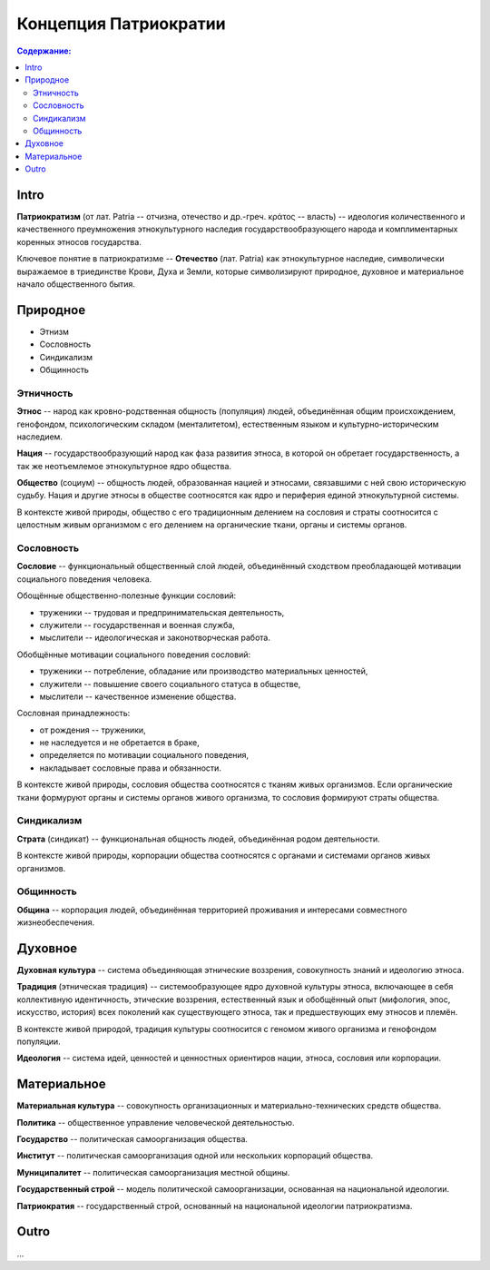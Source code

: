 Концепция Патриократии
======================
.. contents:: **Содержание:**
    :depth: 3
Intro
-----
**Патриократизм** (от лат. Patria -- отчизна, отечество и др.-греч. κράτος -- власть) -- идеология количественного и качественного преумножения этнокультурного наследия государствообразующего народа и комплиментарных коренных этносов государства.

Ключевое понятие в патриократизме -- **Отечество** (лат. Patria) как этнокультурное наследие, символически выражаемое в триединстве Крови, Духа и Земли, которые символизируют природное, духовное и материальное начало общественного бытия.

Природное
---------

* Этнизм
* Сословность
* Синдикализм
* Общинность

Этничность
~~~~~~~~~~
**Этнос** -- народ как кровно-родственная общность (популяция) людей, объединённая общим происхождением, генофондом, психологическим складом (менталитетом), естественным языком и культурно-историческим наследием.

**Нация** -- государствообразующий народ как фаза развития этноса, в которой он обретает государственность, а так же неотъемлемое этнокультурное ядро общества.

**Общество** (социум) -- общность людей, образованная нацией и этносами, связавшими с ней свою историческую судьбу. Нация и другие этносы в обществе соотносятся как ядро и периферия единой этнокультурной системы.

В контексте живой природы, общество с его традиционным делением на сословия и страты соотносится с целостным живым организмом с его делением на органические ткани, органы и системы органов.

Сословность
~~~~~~~~~~~
**Сословие** -- функциональный общественный слой людей, объединённый сходством преобладающей мотивации социального поведения человека.

Обощённые общественно-полезные функции сословий:

* труженики -- трудовая и предпринимательская деятельность,
* служители -- государственная и военная служба,
* мыслители -- идеологическая и законотворческая работа.

Обобщённые мотивации социального поведения сословий:

* труженики -- потребление, обладание или производство материальных ценностей,
* служители -- повышение своего социального статуса в обществе,
* мыслители -- качественное изменение общества.

Сословная принадлежность:

* от рождения -- труженики,
* не наследуется и не обретается в браке,
* определяется по мотивации социального поведения,
* накладывает сословные права и обязанности.

В контексте живой природы, сословия общества соотносятся с тканям живых организмов. Если органические ткани формуруют органы и системы органов живого организма, то сословия формируют страты общества.

Синдикализм
~~~~~~~~~~~
**Страта** (синдикат) -- функциональная общность людей, объединённая родом деятельности.

В контексте живой природы, корпорации общества соотносятся с органами и системами органов живых организмов.

Общинность
~~~~~~~~~~
**Община** -- корпорация людей, объединённая территорией проживания и интересами совместного жизнеобеспечения.

Духовное
--------
**Духовная культура** -- система объединяющая этнические воззрения, совокупность знаний и идеологию этноса.

**Традиция** (этническая традиция) -- системообразующее ядро духовной культуры этноса, включающее в себя коллективную идентичность, этические воззрения, естественный язык и обобщённый опыт (мифология, эпос, искусство, история) всех поколений как существующего этноса, так и предшествующих ему этносов и племён.

В контексте живой природой, традиция культуры соотносится с геномом живого организма и генофондом популяции.

**Идеология** -- система идей, ценностей и ценностных ориентиров нации, этноса, сословия или корпорации.

Материальное
------------
**Материальная культура** -- совокупность организационных и материально-технических средств общества.

**Политика** -- общественное управление человеческой деятельностью.

**Государство** -- политическая самоорганизация общества.

**Институт** -- политическая самоорганизация одной или нескольких корпораций общества.

**Муниципалитет** -- политическая самоорганизация местной общины.

**Государственный строй** -- модель политической самоорганизации, основанная на национальной идеологии.

**Патриократия** -- государственный строй, основанный на национальной идеологии патриократизма.

Outro
-----
...

